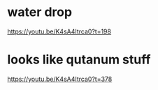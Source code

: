 * water drop
https://youtu.be/K4sA4Itrca0?t=198

* looks like qutanum stuff
https://youtu.be/K4sA4Itrca0?t=378
